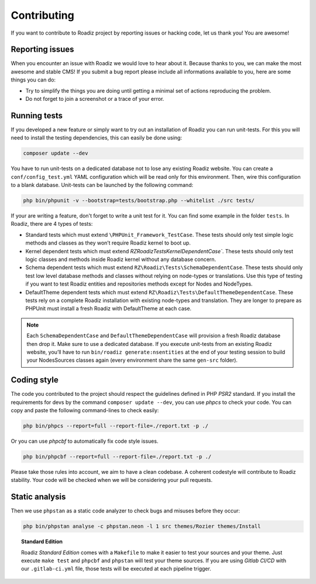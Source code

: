 .. _contributing:

============
Contributing
============

If you want to contribute to Roadiz project by reporting issues or hacking code, let us thank you! You are awesome!

Reporting issues
----------------

When you encounter an issue with Roadiz we would love to hear about it.
Because thanks to you, we can make the most awesome and stable CMS!
If you submit a bug report please include all informations available to you, here are some things you can do:

- Try to simplify the things you are doing until getting a minimal set of actions reproducing the problem.
- Do not forget to join a screenshot or a trace of your error.

Running tests
-------------

If you developed a new feature or simply want to try out an installation of Roadiz you can run unit-tests.
For this you will need to install the testing dependencies, this can easily be done using:

.. code-block:: console

    composer update --dev

You have to run unit-tests on a dedicated database not to lose any existing Roadiz website. You can create a ``conf/config_test.yml`` YAML configuration which will be read only for this environment. Then, wire this configuration to a blank database.
Unit-tests can be launched by the following command:

.. code-block:: console

    php bin/phpunit -v --bootstrap=tests/bootstrap.php --whitelist ./src tests/

If your are writing a feature, don't forget to write a unit test for it. You can find some example in the folder ``tests``.
In Roadiz, there are 4 types of tests:

- Standard tests which must extend ``\PHPUnit_Framework_TestCase``. These tests should only test simple logic methods and classes as they won’t require Roadiz kernel to boot up.
- Kernel dependent tests which must extend `RZ\Roadiz\Tests\KernelDependentCase``. These tests should only test logic classes and methods inside Roadiz kernel without any database concern.
- Schema dependent tests which must extend ``RZ\Roadiz\Tests\SchemaDependentCase``. These tests should only test low level database methods and classes without relying on node-types or translations. Use this type of testing if you want to test Roadiz entities and repositories methods except for Nodes and NodeTypes.
- DefaultTheme dependent tests which must extend ``RZ\Roadiz\Tests\DefaultThemeDependentCase``. These tests rely on a complete Roadiz installation with existing node-types and translation. They are longer to prepare as PHPUnit must install a fresh Roadiz with DefaultTheme at each case.

.. note::
    Each ``SchemaDependentCase`` and ``DefaultThemeDependentCase`` will provision a fresh Roadiz database then drop it. Make sure to use a dedicated database. If you execute unit-tests from an existing Roadiz website, you’ll have to run ``bin/roadiz generate:nsentities`` at the end of your testing session to build your NodesSources classes again (every environment share the same ``gen-src`` folder).

Coding style
------------

The code you contributed to the project should respect the guidelines defined in PHP *PSR2* standard.
If you install the requirements for devs by the command ``composer update --dev``, you can use *phpcs* to check your code.
You can copy and paste the following command-lines to check easily:

.. code-block:: console

    php bin/phpcs --report=full --report-file=./report.txt -p ./

Or you can use *phpcbf* to automatically fix code style issues.

.. code-block:: console

    php bin/phpcbf --report=full --report-file=./report.txt -p ./

Please take those rules into account, we aim to have a clean codebase. A coherent codestyle will contribute to Roadiz stability.
Your code will be checked when we will be considering your pull requests.

Static analysis
---------------

Then we use ``phpstan`` as a static code analyzer to check bugs and misuses before they occur:

.. code-block:: console

    php bin/phpstan analyse -c phpstan.neon -l 1 src themes/Rozier themes/Install

.. topic:: Standard Edition

    Roadiz *Standard Edition* comes with a ``Makefile`` to make it easier to test your sources and your theme. Just execute ``make test`` and ``phpcbf`` and ``phpstan`` will test your theme sources. If you are using *Gitlab CI/CD* with our ``.gitlab-ci.yml`` file, those tests will be executed at each pipeline trigger.
